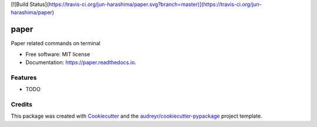 [![Build Status](https://travis-ci.org/jun-harashima/paper.svg?branch=master)](https://travis-ci.org/jun-harashima/paper)

=====
paper
=====


.. image:: https://img.shields.io/pypi/v/paper.svg
        :target: https://pypi.python.org/pypi/paper

.. image:: https://img.shields.io/travis/jun-harashima/paper.svg
        :target: https://travis-ci.org/jun-harashima/paper

.. image:: https://readthedocs.org/projects/paper/badge/?version=latest
        :target: https://paper.readthedocs.io/en/latest/?badge=latest
        :alt: Documentation Status




Paper related commands on terminal


* Free software: MIT license
* Documentation: https://paper.readthedocs.io.


Features
--------

* TODO

Credits
-------

This package was created with Cookiecutter_ and the `audreyr/cookiecutter-pypackage`_ project template.

.. _Cookiecutter: https://github.com/audreyr/cookiecutter
.. _`audreyr/cookiecutter-pypackage`: https://github.com/audreyr/cookiecutter-pypackage
